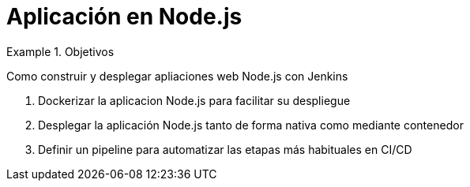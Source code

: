 = Aplicación en Node.js

////
COLOCA A CONTINUACION LOS OBJETIVOS
////


.Objetivos
====
Como construir y desplegar apliaciones web Node.js con Jenkins

. Dockerizar la aplicacion Node.js para facilitar su despliegue
. Desplegar la aplicación Node.js tanto de forma nativa como mediante contenedor
. Definir un pipeline para automatizar las etapas más habituales en CI/CD

====

